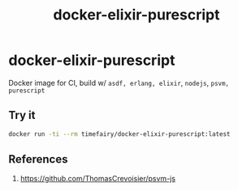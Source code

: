 #+TITLE:       docker-elixir-purescript
#+DESCRIPTION: Docker image build w/ asdf-vm, psvm
#+KEYWORDS:    psvm, purescript
#+Repository:  https://github.com/luckynum7/docker-elixir-purescript
#+OPTIONS:     toc:nil ^:{}

* docker-elixir-purescript

Docker image for CI, build w/ ~asdf, erlang, elixir~, ~nodejs~, ~psvm, purescript~

** Try it

#+BEGIN_SRC bash
docker run -ti --rm timefairy/docker-elixir-purescript:latest
#+END_SRC

** References

   1. [[https://github.com/ThomasCrevoisier/psvm-js]]
